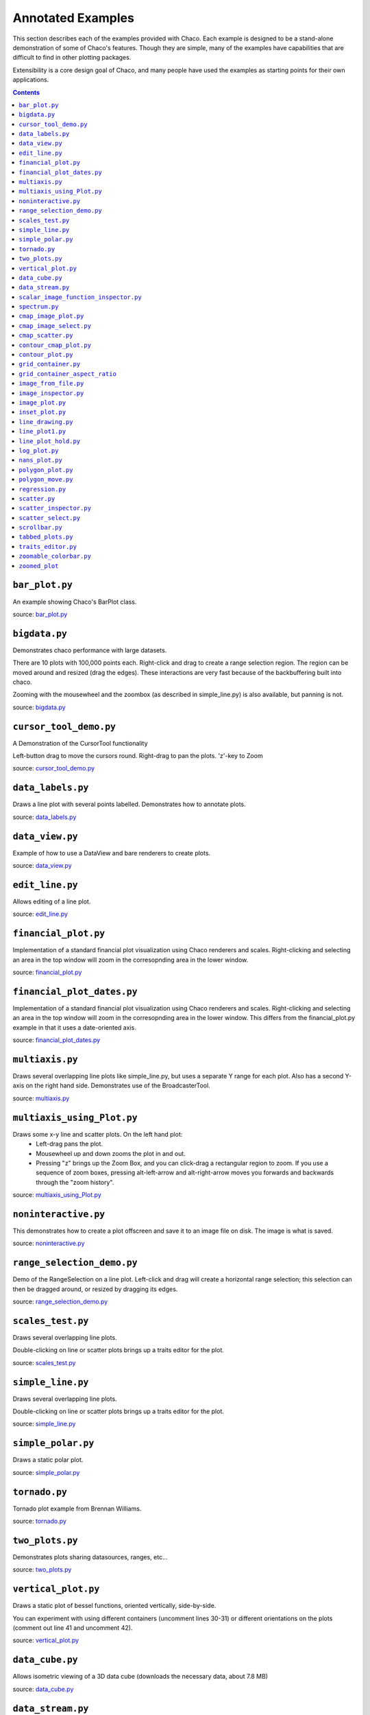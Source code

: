
.. _examples:

##################
Annotated Examples
##################

This section describes each of the examples provided with Chaco.  Each example
is designed to be a stand-alone demonstration of some of Chaco's features.
Though they are simple, many of the examples have capabilities that are
difficult to find in other plotting packages.

Extensibility is a core design goal of Chaco, and many people have used the
examples as starting points for their own applications.

.. contents::

``bar_plot.py``
---------------
An example showing Chaco's BarPlot class.

source: `bar_plot.py <https://svn.enthought.com/enthought/browser/Chaco/trunk/examples/bar_plot.py>`_

.. image:: images/bar_plot.png

``bigdata.py``
--------------
Demonstrates chaco performance with large datasets.

There are 10 plots with 100,000 points each.  Right-click and drag to
create a range selection region.  The region can be moved around and
resized (drag the edges).  These interactions are very fast because
of the backbuffering built into chaco.

Zooming with the mousewheel and the zoombox (as described in simple_line.py)
is also available, but panning is not.

source: `bigdata.py <https://svn.enthought.com/enthought/browser/Chaco/trunk/examples/bigdata.py>`_

.. image:: images/bigdata.png

``cursor_tool_demo.py``
-----------------------
A Demonstration of the CursorTool functionality

Left-button drag to move the cursors round.
Right-drag to pan the plots. 'z'-key to Zoom

source: `cursor_tool_demo.py <https://svn.enthought.com/enthought/browser/Chaco/trunk/examples/cursor_tool_demo.py>`_

.. image:: images/cursor_tool_demo.png

``data_labels.py``
------------------
Draws a line plot with several points labelled.  Demonstrates how to annotate
plots.

source: `data_labels.py <https://svn.enthought.com/enthought/browser/Chaco/trunk/examples/data_labels.py>`_

.. image:: images/data_labels.png

``data_view.py``
----------------
Example of how to use a DataView and bare renderers to create plots.

source: `data_view.py <https://svn.enthought.com/enthought/browser/Chaco/trunk/examples/data_view.py>`_

.. image:: images/data_view.png

``edit_line.py``
----------------
Allows editing of a line plot.

source: `edit_line.py <https://svn.enthought.com/enthought/browser/Chaco/trunk/examples/edit_line.py>`_

.. image:: images/edit_line.png

``financial_plot.py``
---------------------
Implementation of a standard financial plot visualization using Chaco renderers
and scales. Right-clicking and selecting an area in the top window will zoom in
the corresopnding area in the lower window.

source: `financial_plot.py <https://svn.enthought.com/enthought/browser/Chaco/trunk/examples/financial_plot.py>`_

.. image:: images/financial_plot.png

``financial_plot_dates.py``
---------------------------
Implementation of a standard financial plot visualization using Chaco renderers
and scales. Right-clicking and selecting an area in the top window will zoom in
the corresopnding area in the lower window.
This differs from the financial_plot.py example in that it uses a date-oriented
axis.

source: `financial_plot_dates.py <https://svn.enthought.com/enthought/browser/Chaco/trunk/examples/financial_plot_dates.py>`_

.. image:: images/financial_plot_dates.png

``multiaxis.py``
----------------
Draws several overlapping line plots like simple_line.py, but uses a separate
Y range for each plot.  Also has a second Y-axis on the right hand side.
Demonstrates use of the BroadcasterTool.

source: `multiaxis.py <https://svn.enthought.com/enthought/browser/Chaco/trunk/examples/multiaxis.py>`_

.. image:: images/multiaxis.png

``multiaxis_using_Plot.py``
---------------------------
Draws some x-y line and scatter plots. On the left hand plot:
 - Left-drag pans the plot.
 - Mousewheel up and down zooms the plot in and out.
 - Pressing "z" brings up the Zoom Box, and you can click-drag a rectangular 
   region to zoom.  If you use a sequence of zoom boxes, pressing alt-left-arrow
   and alt-right-arrow moves you forwards and backwards through the "zoom 
   history".

source: `multiaxis_using_Plot.py <https://svn.enthought.com/enthought/browser/Chaco/trunk/examples/multiaxis_using_Plot.py>`_

.. image:: images/multiaxis_using_Plot.png

``noninteractive.py``
---------------------
This demonstrates how to create a plot offscreen and save it to an image file
on disk. The image is what is saved.

source: `noninteractive.py <https://svn.enthought.com/enthought/browser/Chaco/trunk/examples/noninteractive.py>`_

.. image:: images/noninteractive.png

``range_selection_demo.py``
---------------------------
Demo of the RangeSelection on a line plot.  Left-click and drag will create a
horizontal range selection; this selection can then be dragged around, or
resized by dragging its edges.

source: `range_selection_demo.py <https://svn.enthought.com/enthought/browser/Chaco/trunk/examples/range_selection_demo.py>`_

.. image:: images/range_selection_demo.png

``scales_test.py``
------------------
Draws several overlapping line plots.

Double-clicking on line or scatter plots brings up a traits editor for the plot.

source: `scales_test.py <https://svn.enthought.com/enthought/browser/Chaco/trunk/examples/scales_test.py>`_

.. image:: images/scales_test.png

``simple_line.py``
------------------
Draws several overlapping line plots.

Double-clicking on line or scatter plots brings up a traits editor for the plot.

source: `simple_line.py <https://svn.enthought.com/enthought/browser/Chaco/trunk/examples/simple_line.py>`_

.. image:: images/simple_line.png

``simple_polar.py``
-------------------
Draws a static polar plot.

source: `simple_polar.py <https://svn.enthought.com/enthought/browser/Chaco/trunk/examples/simple_polar.py>`_

.. image:: images/simple_polar.png

``tornado.py``
--------------
Tornado plot example from Brennan Williams.

source: `tornado.py <https://svn.enthought.com/enthought/browser/Chaco/trunk/examples/tornado.py>`_

.. image:: images/tornado.png

``two_plots.py``
----------------
Demonstrates plots sharing datasources, ranges, etc...

source: `two_plots.py <https://svn.enthought.com/enthought/browser/Chaco/trunk/examples/two_plots.py>`_

.. image:: images/two_plots.png

``vertical_plot.py``
--------------------
Draws a static plot of bessel functions, oriented vertically, side-by-side.

You can experiment with using different containers (uncomment lines 30-31)
or different orientations on the plots (comment out line 41 and uncomment 42).

source: `vertical_plot.py <https://svn.enthought.com/enthought/browser/Chaco/trunk/examples/vertical_plot.py>`_

.. image:: images/vertical_plot.png

``data_cube.py``
----------------
Allows isometric viewing of a 3D data cube (downloads the necessary data, about 7.8 MB)

source: `data_cube.py <https://svn.enthought.com/enthought/browser/Chaco/trunk/examples/advanced/data_cube.py>`_

.. image:: images/data_cube.png

``data_stream.py``
------------------
This demo shows how Chaco and Traits can be used to easily build a data
acquisition and visualization system.

Two frames are opened: one has the plot and allows configuration of
various plot properties, and one which simulates controls for the hardware
device from which the data is being acquired; in this case, it is a mockup
random number generator whose mean and standard deviation 

source: `data_stream.py <https://svn.enthought.com/enthought/browser/Chaco/trunk/examples/advanced/data_stream.py>`_

.. image:: images/data_stream.png

``scalar_image_function_inspector.py``
--------------------------------------
Renders a colormapped image of a scalar value field, and a cross section
chosen by a line interactor.

source: `scalar_image_function_inspector.py <https://svn.enthought.com/enthought/browser/Chaco/trunk/examples/advanced/scalar_image_function_inspector.py>`_

.. image:: images/scalar_image_function_inspector.png

``spectrum.py``
--------------------------------------
This plot displays the audio spectrum from the microphone.

source: `spectrum.py <https://svn.enthought.com/enthought/browser/Chaco/trunk/examples/advanced/spectrum.py>`_

.. image:: images/spectrum.png

``cmap_image_plot.py``
----------------------
Draws a colormapped image plot.

source: `cmap_image_plot.py <https://svn.enthought.com/enthought/browser/Chaco/trunk/examples/basic/cmap_image_plot.py>`_

.. image:: images/cmap_image_plot.png

``cmap_image_select.py``
-------------------------
Draws a colormapped image plot. Selecting colors in the spectrum on the right
will highlight the corresponding colors in the color map.

source: `cmap_image_select.py <https://svn.enthought.com/enthought/browser/Chaco/trunk/examples/basic/cmap_image_select.py>`_

.. image:: images/cmap_image_select.png

``cmap_scatter.py``
-------------------
Draws a colormapped scatterplot of some random data. Selection works the same as in cmap_image_select.py.

source: `cmap_scatter.py <https://svn.enthought.com/enthought/browser/Chaco/trunk/examples/basic/cmap_scatter.py>`_

.. image:: images/cmap_scatter.png

``contour_cmap_plot.py``
--------------------------
Renders some contoured and colormapped images of a scalar value field.

source: `countour_cmap_plot.py <https://svn.enthought.com/enthought/browser/Chaco/trunk/examples/basic/contour_cmap_plot.py>`_

.. image:: images/contour_cmap_plot.png

``contour_plot.py``
-------------------
Draws an contour polygon plot with a contour line plot on top.

source: `countour_plot.py <https://svn.enthought.com/enthought/browser/Chaco/trunk/examples/basic/contour_plot.py>`_

.. image:: images/contour_plot.png

``grid_container.py``
---------------------
Draws several overlapping line plots.

source: `grid_container.py <https://svn.enthought.com/enthought/browser/Chaco/trunk/examples/basic/grid_container.py>`_

.. image:: images/grid_container.png

``grid_container_aspect_ratio``
-------------------------------
Similar to grid_container.py, but demonstrates Chaco's capability to used a
fixed screen space aspect ratio for plot components.

source: `grid_container_aspect_ratio.py <https://svn.enthought.com/enthought/browser/Chaco/trunk/examples/basic/grid_container_aspect_ratio.py>`_

.. image:: images/grid_container_aspect_ratio.png

``image_from_file.py``
----------------------
Loads and saves RGB images from disk.

source: `image_from_file.py <https://svn.enthought.com/enthought/browser/Chaco/trunk/examples/basic/image_from_file.py>`_

.. image:: images/image_from_file.png

``image_inspector.py``
----------------------
Demonstrates the ImageInspectorTool and overlay on a colormapped image plot.
The underlying plot is similar to the one in cmap_image_plot.py.

source: `image_inspector.py <https://svn.enthought.com/enthought/browser/Chaco/trunk/examples/basic/image_inspector.py>`_

.. image:: images/image_inspector.png

``image_plot.py``
-----------------
Draws a simple RGB image

source: `image_plot.py <https://svn.enthought.com/enthought/browser/Chaco/trunk/examples/basic/image_plot.py>`_

.. image:: images/image_plot.png

``inset_plot.py``
-----------------
A modification of line_plot1.py that shows the second plot as a subwindow of
the first.  You can pan and zoom the second plot just like the first, and you
can move it around my right-click and dragging in the smaller plot.

source: `inset_plot.py <https://svn.enthought.com/enthought/browser/Chaco/trunk/examples/basic/inset_plot.py>`_

.. image:: images/inset_plot.png

``line_drawing.py``
--------------------
Demonstrates using a line segment drawing tool on top of the scatter plot from
simple_scatter.py.

source: `line_drawing.py <https://svn.enthought.com/enthought/browser/Chaco/trunk/examples/basic/line_drawing.py>`_

.. image:: images/line_drawing.png

``line_plot1.py``
-----------------
Draws some x-y line and scatter plots.

source: `line_plot1.py <https://svn.enthought.com/enthought/browser/Chaco/trunk/examples/basic/line_plot1.py>`_

.. image:: images/line_plot1.png

``line_plot_hold.py``
---------------------
Demonstrates the different 'hold' styles of LinePlot.

source: `line_plot_hold.py <https://svn.enthought.com/enthought/browser/Chaco/trunk/examples/basic/line_plot_hold.py>`_

.. image:: images/line_plot_hold.png

``log_plot.py``
-----------------
Draws some x-y log plots. (No Tools).

source: `log_plot.py <https://svn.enthought.com/enthought/browser/Chaco/trunk/examples/basic/log_plot.py>`_

.. image:: images/log_plot.png

``nans_plot.py``
----------------
This plot displays chaco's ability to handle data interlaced with NaNs.

source: `nans_plot.py <https://svn.enthought.com/enthought/browser/Chaco/trunk/examples/basic/nans_plot.py>`_

.. image:: images/nans_plot.png

``polygon_plot.py``
-------------------
Draws some different polygons.

source: `polygon_plot.py <https://svn.enthought.com/enthought/browser/Chaco/trunk/examples/basic/polygon_plot.py>`_

.. image:: images/polygon_plot.png

``polygon_move.py``
-------------------
Shares same basic interactions as polygon_plot.py, but adds a new one: right-
click and drag to move a polygon around.

source: `polygon_move.py <https://svn.enthought.com/enthought/browser/Chaco/trunk/examples/basic/polygon_move.py>`_

.. image:: images/polygon_move.png

``regression.py``
-------------------
Demonstrates the Regression Selection tool.

Hold down the left mouse button to use the mouse to draw a selection region
around some points, and a line fit is drawn through the center of the points.
The parameters of the line are displayed at the bottom of the plot region.  You
can do this repeatedly to draw different regions.1

source: `regression.py <https://svn.enthought.com/enthought/browser/Chaco/trunk/examples/basic/regression.py>`_

.. image:: images/regression.png

``scatter.py``
-------------------
Draws a simple scatterplot of a set of random points.

source: `scatter.py <https://svn.enthought.com/enthought/browser/Chaco/trunk/examples/basic/scatter.py>`_

.. image:: images/scatter.png

``scatter_inspector.py``
------------------------
Example of using tooltips on Chaco plots.

source: `scatter_inspector.py <https://svn.enthought.com/enthought/browser/Chaco/trunk/examples/basic/scatter_inspector.py>`_

.. image:: images/scatter_inspector.png

``scatter_select.py``
------------------------
Draws a simple scatterplot of random data.  The only interaction available is
the lasso selector, which allows you to circle a set of points.  Upon
completion of the lasso operation, the indices of the selected points are
printed to the console.

source: `scatter_select.py <https://svn.enthought.com/enthought/browser/Chaco/trunk/examples/basic/scatter_select.py>`_

.. image:: images/scatter_select.png

console output::

    New selection: 
        [789  799  819  830  835  836  851  867  892  901  902  909  913  924  929
         931  933  938  956  971  972  975  976  996  999 1011 1014 1016 1021 1030
         1045 1049 1058 1061 1073 1086 1087 1088]

``scrollbar.py``
-------------------
Draws some x-y line and scatter plots.

source: `scrollbar.py <https://svn.enthought.com/enthought/browser/Chaco/trunk/examples/basic/scrollbar.py>`_

.. image:: images/scrollbar.png

``tabbed_plots.py``
-------------------
Draws some x-y line and scatter plots.

source: `tabbed_plots.py <https://svn.enthought.com/enthought/browser/Chaco/trunk/examples/basic/tabbed_plots.py>`_

.. image:: images/tabbed_plots1.png
.. image:: images/tabbed_plots2.png

``traits_editor.py``
--------------------
This example creates a simple 1D function examiner, illustrating the use of
ChacoPlotEditors for displaying simple plot relations, as well as TraitsUI
integration. Any 1D numpy/scipy.special function should work in the function
text box.

source: `traits_editor.py <https://svn.enthought.com/enthought/browser/Chaco/trunk/examples/basic/traits_editor.py>`_

.. image:: images/traits_editor.png

``zoomable_colorbar.py``
------------------------
Draws a colormapped scatterplot of some random data.

Interactions on the plot are the same as simple_line, and additionally, 
pan and zoom are available on the colorbar. 

Left click will pan the colorbar's data region.  Right-click-drag will
select a zoom range.  Mousewheel up and down will zoom in and out on
the data bounds of the color bar.

source: `zoomable_colorbar.py <https://svn.enthought.com/enthought/browser/Chaco/trunk/examples/basic/zoomable_colorbar.py>`_

.. image:: images/zoomable_colorbar.png

``zoomed_plot``
------------------------
The main executable file for the zoom_plot demo.
 
Right-click and drag on the upper plot to select a region to view in detail
in the lower plot.  The selected region can be moved around by dragging,
or resized by clicking on one of its edges and dragging.

source: `zoomed_plot <https://svn.enthought.com/enthought/browser/Chaco/trunk/examples/zoomed_plot/>`_

.. image:: images/zoomed_plot.png
